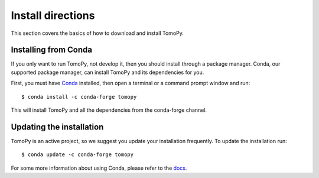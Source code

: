==================
Install directions
==================

This section covers the basics of how to download and install TomoPy.


Installing from Conda
---------------------

If you only want to run TomoPy, not develop it, then you should install through
a package manager. Conda, our supported package manager, can install TomoPy and
its dependencies for you.

First, you must have `Conda <http://continuum.io/downloads>`_ installed, then
open a terminal or a command prompt window and run::

    $ conda install -c conda-forge tomopy

This will install TomoPy and all the dependencies from the conda-forge channel.


Updating the installation
-------------------------

TomoPy is an active project, so we suggest you update your installation
frequently. To update the installation run::

    $ conda update -c conda-forge tomopy

For some more information about using Conda, please refer to the `docs
<http://conda.pydata.org/docs>`__.
